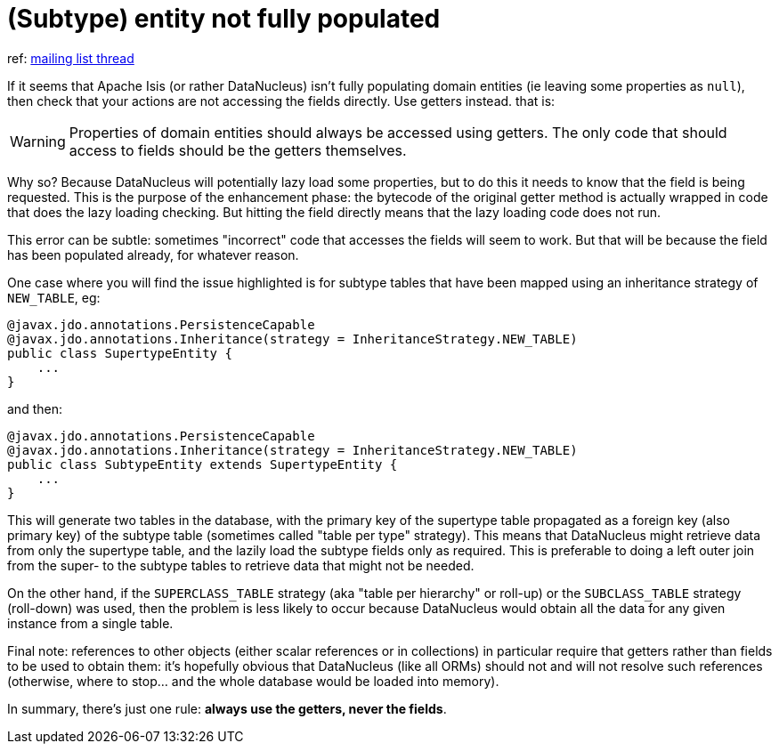 [[_ug_troubleshooting_faqs]]
= (Subtype) entity not fully populated
:Notice: Licensed to the Apache Software Foundation (ASF) under one or more contributor license agreements. See the NOTICE file distributed with this work for additional information regarding copyright ownership. The ASF licenses this file to you under the Apache License, Version 2.0 (the "License"); you may not use this file except in compliance with the License. You may obtain a copy of the License at. http://www.apache.org/licenses/LICENSE-2.0 . Unless required by applicable law or agreed to in writing, software distributed under the License is distributed on an "AS IS" BASIS, WITHOUT WARRANTIES OR  CONDITIONS OF ANY KIND, either express or implied. See the License for the specific language governing permissions and limitations under the License.
:_basedir: ../
:_imagesdir: images/


ref: link:http://markmail.org/message/ovgai56uqgfgnrx7[mailing list thread]

If it seems that Apache Isis (or rather DataNucleus) isn't fully populating domain entities (ie leaving some properties
as `null`), then check that your actions are not accessing the fields directly.  Use getters instead.  that is:

[WARNING]
====
Properties of domain entities should always be accessed using getters.  The only code that should access to fields
should be the getters themselves.
====

Why so? Because DataNucleus will potentially lazy load some properties, but to do this it needs to know that the
field is being requested.  This is the purpose of the enhancement phase: the bytecode of the original getter method is
actually wrapped in code that does the lazy loading checking.  But hitting the field directly means that the lazy
loading code does not run.

This error can be subtle: sometimes "incorrect" code that accesses the fields will seem to work.  But that will be
because the field has been populated already, for whatever reason.

One case where you will find the issue highlighted is for subtype tables that have been mapped using an inheritance
strategy of `NEW_TABLE`, eg:

[source,java]
----
@javax.jdo.annotations.PersistenceCapable
@javax.jdo.annotations.Inheritance(strategy = InheritanceStrategy.NEW_TABLE)
public class SupertypeEntity {
    ...
}
----

and then:

[source,java]
----
@javax.jdo.annotations.PersistenceCapable
@javax.jdo.annotations.Inheritance(strategy = InheritanceStrategy.NEW_TABLE)
public class SubtypeEntity extends SupertypeEntity {
    ...
}
----

This will generate two tables in the database, with the primary key of the supertype table propagated as a foreign key
(also primary key) of the subtype table (sometimes called "table per type" strategy).  This means that DataNucleus
might retrieve data from only the supertype table, and the lazily load the subtype fields only as required.  This is
preferable to doing a left outer join from the super- to the subtype tables to retrieve data that might not be needed.

On the other hand, if the `SUPERCLASS_TABLE` strategy (aka "table per hierarchy" or roll-up) or the `SUBCLASS_TABLE`
strategy (roll-down) was used, then the problem is less likely to occur because DataNucleus would obtain all the data
for any given instance from a single table.

Final note: references to other objects (either scalar references or in collections) in particular require that getters
rather than fields to be used to obtain them: it's hopefully obvious that DataNucleus (like all ORMs) should not and
will not resolve such references (otherwise, where to stop... and the whole database would be loaded into memory).

In summary, there's just one rule: *always use the getters, never the fields*.




